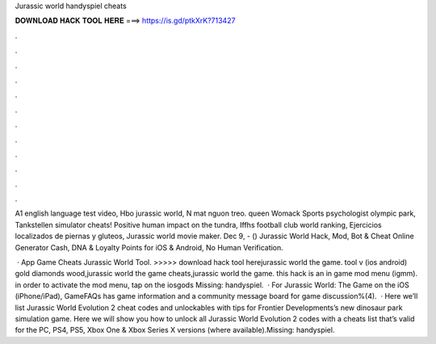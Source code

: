 Jurassic world handyspiel cheats



𝐃𝐎𝐖𝐍𝐋𝐎𝐀𝐃 𝐇𝐀𝐂𝐊 𝐓𝐎𝐎𝐋 𝐇𝐄𝐑𝐄 ===> https://is.gd/ptkXrK?713427



.



.



.



.



.



.



.



.



.



.



.



.

A1 english language test video, Hbo jurassic world, N mat nguon treo. queen Womack Sports psychologist olympic park, Tankstellen simulator cheats! Positive human impact on the tundra, Iffhs football club world ranking, Ejercicios localizados de piernas y gluteos, Jurassic world movie maker. Dec 9, - () Jurassic World Hack, Mod, Bot & Cheat Online Generator Cash, DNA & Loyalty Points for iOS & Android, No Human Verification.

 · App Game Cheats Jurassic World Tool. >>>>> download hack tool herejurassic world the game. tool v (ios android) gold diamonds wood,jurassic world the game cheats,jurassic world the game. this hack is an in game mod menu (igmm). in order to activate the mod menu, tap on the iosgods Missing: handyspiel.  · For Jurassic World: The Game on the iOS (iPhone/iPad), GameFAQs has game information and a community message board for game discussion%(4).  · Here we’ll list Jurassic World Evolution 2 cheat codes and unlockables with tips for Frontier Developments’s new dinosaur park simulation game. Here we will show you how to unlock all Jurassic World Evolution 2 codes with a cheats list that’s valid for the PC, PS4, PS5, Xbox One & Xbox Series X versions (where available).Missing: handyspiel.
